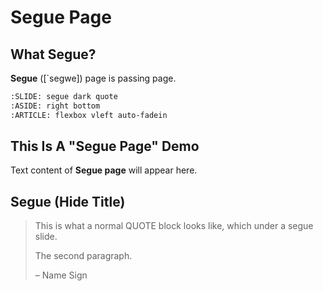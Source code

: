 * Segue Page
  :PROPERTIES:
  :SLIDE:    segue dark quote
  :ASIDE:    right bottom
  :ARTICLE:  flexbox vleft auto-fadein
  :END:

** What Segue?
*Segue* ([`segwe]) page is passing page.

#+BEGIN_SRC org
     :SLIDE: segue dark quote
     :ASIDE: right bottom
     :ARTICLE: flexbox vleft auto-fadein
#+END_SRC

** This Is A "Segue Page" Demo
:PROPERTIES:
:SLIDE: segue dark quote
:ASIDE: right bottom
:ARTICLE: flexbox vleft auto-fadein
:END:      
   Text content of *Segue page* will appear here.

** Segue (Hide Title)
:PROPERTIES:
:TITLE: hide
:SLIDE: segue dark quote
:ASIDE: right bottom
:ARTICLE: flexbox vleft auto-fadein
:END:

#+BEGIN_QUOTE
This is what a normal QUOTE block looks like, which under a segue slide.

The second paragraph.

  -- Name Sign
#+END_QUOTE
